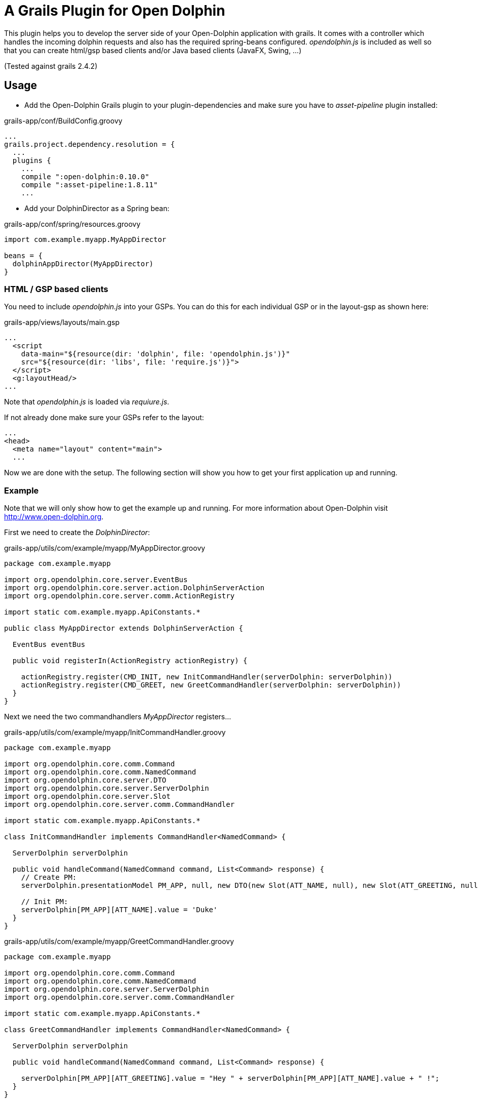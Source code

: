 = A Grails Plugin for Open Dolphin

This plugin helps you to develop the server side of your Open-Dolphin application with grails.
It comes with a controller which handles the incoming dolphin requests and also has the required spring-beans
configured. _opendolphin.js_ is included as well so that you can create html/gsp based clients and/or Java based clients (JavaFX, Swing, ...)

(Tested against grails 2.4.2)

== Usage

* Add the Open-Dolphin Grails plugin to your plugin-dependencies and make sure you have to _asset-pipeline_ plugin installed:

[source,groovy]
.grails-app/conf/BuildConfig.groovy
----
...
grails.project.dependency.resolution = {
  ...
  plugins {
    ...
    compile ":open-dolphin:0.10.0"
    compile ":asset-pipeline:1.8.11"
    ...
----

* Add your DolphinDirector as a Spring bean:

[source,groovy]
.grails-app/conf/spring/resources.groovy
----
import com.example.myapp.MyAppDirector

beans = {
  dolphinAppDirector(MyAppDirector)
}
----

=== HTML / GSP based clients

You need to include _opendolphin.js_ into your GSPs. You can do this for each individual GSP
or in the layout-gsp as shown here:

[source,groovy]
.grails-app/views/layouts/main.gsp
----
...
  <script
    data-main="${resource(dir: 'dolphin', file: 'opendolphin.js')}"
    src="${resource(dir: 'libs', file: 'require.js')}">
  </script>
  <g:layoutHead/>
...
----

Note that _opendolphin.js_ is loaded via _requiure.js_.

If not already done make sure your GSPs refer to the layout:
[source,groovy]
----
...
<head>
  <meta name="layout" content="main">
  ...
----

Now we are done with the setup. The following section will show you how to get your first application up and running.

=== Example

Note that we will only show how to get the example up and running. For more information about Open-Dolphin visit http://www.open-dolphin.org.

First we need to create the _DolphinDirector_:

[source,groovy]
.grails-app/utils/com/example/myapp/MyAppDirector.groovy
----
package com.example.myapp

import org.opendolphin.core.server.EventBus
import org.opendolphin.core.server.action.DolphinServerAction
import org.opendolphin.core.server.comm.ActionRegistry

import static com.example.myapp.ApiConstants.*

public class MyAppDirector extends DolphinServerAction {

  EventBus eventBus

  public void registerIn(ActionRegistry actionRegistry) {

    actionRegistry.register(CMD_INIT, new InitCommandHandler(serverDolphin: serverDolphin))
    actionRegistry.register(CMD_GREET, new GreetCommandHandler(serverDolphin: serverDolphin))
  }
}
----

Next we need the two commandhandlers _MyAppDirector_ registers...

[source,groovy]
.grails-app/utils/com/example/myapp/InitCommandHandler.groovy
----
package com.example.myapp

import org.opendolphin.core.comm.Command
import org.opendolphin.core.comm.NamedCommand
import org.opendolphin.core.server.DTO
import org.opendolphin.core.server.ServerDolphin
import org.opendolphin.core.server.Slot
import org.opendolphin.core.server.comm.CommandHandler

import static com.example.myapp.ApiConstants.*

class InitCommandHandler implements CommandHandler<NamedCommand> {

  ServerDolphin serverDolphin

  public void handleCommand(NamedCommand command, List<Command> response) {
    // Create PM:
    serverDolphin.presentationModel PM_APP, null, new DTO(new Slot(ATT_NAME, null), new Slot(ATT_GREETING, null))

    // Init PM:
    serverDolphin[PM_APP][ATT_NAME].value = 'Duke'
  }
}
----

[source,groovy]
.grails-app/utils/com/example/myapp/GreetCommandHandler.groovy
----
package com.example.myapp

import org.opendolphin.core.comm.Command
import org.opendolphin.core.comm.NamedCommand
import org.opendolphin.core.server.ServerDolphin
import org.opendolphin.core.server.comm.CommandHandler

import static com.example.myapp.ApiConstants.*

class GreetCommandHandler implements CommandHandler<NamedCommand> {

  ServerDolphin serverDolphin

  public void handleCommand(NamedCommand command, List<Command> response) {

    serverDolphin[PM_APP][ATT_GREETING].value = "Hey " + serverDolphin[PM_APP][ATT_NAME].value + " !";
  }
}
----

...and constants used by client and server so that they can communicate with each other:

[source,groovy]
.grails-app/utils/com/example/myapp/ApiConstants.groovy
----
package com.example.myapp

class ApiConstants {
  public static final String PM_APP = unique("APP");
  public static final String ATT_NAME = "ATT_NAME";
  public static final String ATT_GREETING = "ATT_GREETING";

  public static final String CMD_INIT = unique("CMD_INIT");
  public static final String CMD_GREET = unique("CMD_GREET");


  /**
   * Unify the identifier with the class name prefix.
   */
  private static String unique(String key) {
    return ApiConstants.class.getName() + "." + key;
  }
}
----

Now we need the gsp for our application:

[source,groovy]
.grails-app/views/app/hellodolphin.gsp
----
<%@ page contentType="text/html;charset=UTF-8" %>
<%@ page import="com.example.myapp.ApiConstants;" contentType="text/html;charset=UTF-8" %>

<html>
<head>
  <title>Hello Dolphin</title>
  <meta name="layout" content="main"/>

  <script>
    require([ 'opendolphin' ], function (dol) {
      var dolphin = dol.dolphin("<%=application.getContextPath()%>/dolphin/", true);
      dolphin.send('${ApiConstants.CMD_INIT}', {onFinished: function (pms) {
        console.log("in init handler");

        var pm = dolphin.getAt('${ApiConstants.PM_APP}');
        var att_name = pm.getAt('${ApiConstants.ATT_NAME}');
        var att_greeting = pm.getAt('${ApiConstants.ATT_GREETING}');

        // Get hold to widgets:
        var nameTextField = document.getElementById("nameTextField");
        var greetingLabel = document.getElementById("greetingLabel");
        var greetButton = document.getElementById("greetButton");

        // Bindings:
        // nameTextField -> att_name
        nameTextField.addEventListener("input", function () {
          console.log("name: ", nameTextField.value);
          att_name.setValue(nameTextField.value);
        });

        // att_greeting -> greetingLabel
        att_greeting.onValueChange(function (event) {
          console.log("greeting changed");
          greetingLabel.innerHTML = event.newValue;
        });

        att_name.onValueChange(function (event) {
          if (event.newValue !== undefined) {
            console.log("name changed to: ", event.newValue);
            nameTextField.value = event.newValue;
          }
        });


        greetButton.onclick = function () {
          dolphin.send('${ApiConstants.CMD_GREET}');
        };

      }});

      console.log("OK");
    });
  </script>
</head>

<body>
<div class="container" role="main">

  <input id="nameTextField" type="text" value="">
  <button id="greetButton" class="btn btn-primary">Greet</button>
  <h1><span id="greetingLabel" class="label label-primary label-success">unchanged</span></h1>

</div>

</body>
</html>
----

* Add the following UrlMapping to your app

[source,groovy]
.grails-app/conf/UrlMappings.groovy
----
    "/od/$pageName"(
      controller: 'app', // dirty trick: this is the subdir of the view
      view: { params.pageName }
    )
----


* Start your grails application and point your browser to http://localhost:8080/odga/od/hellodolphin
  (here we assume that your grails application is called _odga_. Change it according to the name you provided when you called _grails create-app <name>_).

You should see a simple GUI with a textfield containing _Duke_. When pressing the _Greet_ button the label below the
textfield should change from _undefined_ to _Hey Duke !_





